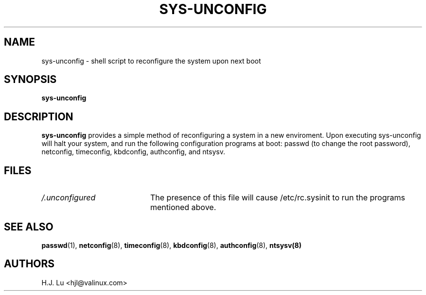 .TH  SYS-UNCONFIG 8 "Wed Jul 28 1999"
.SH NAME
sys-unconfig \- shell script to reconfigure the system upon next boot
.SH SYNOPSIS
\fBsys-unconfig\fR
.SH DESCRIPTION
\fBsys-unconfig\fR provides a simple method of reconfiguring a system
in a new enviroment.  Upon executing sys-unconfig will halt your
system, and run the following configuration programs at boot:
passwd (to change the root password), netconfig, timeconfig,
kbdconfig, authconfig, and ntsysv.

.SH FILES
.PD 0
.TP 20
\fI/.unconfigured\fR
The presence of this file will cause /etc/rc.sysinit to run
the programs mentioned above.

.PD
.SH "SEE ALSO"
.BR passwd (1),
.BR netconfig (8),
.BR timeconfig (8),
.BR kbdconfig (8),
.BR authconfig (8),
.BR ntsysv(8)

.SH AUTHORS
.nf
H.J. Lu <hjl@valinux.com>
.fi
